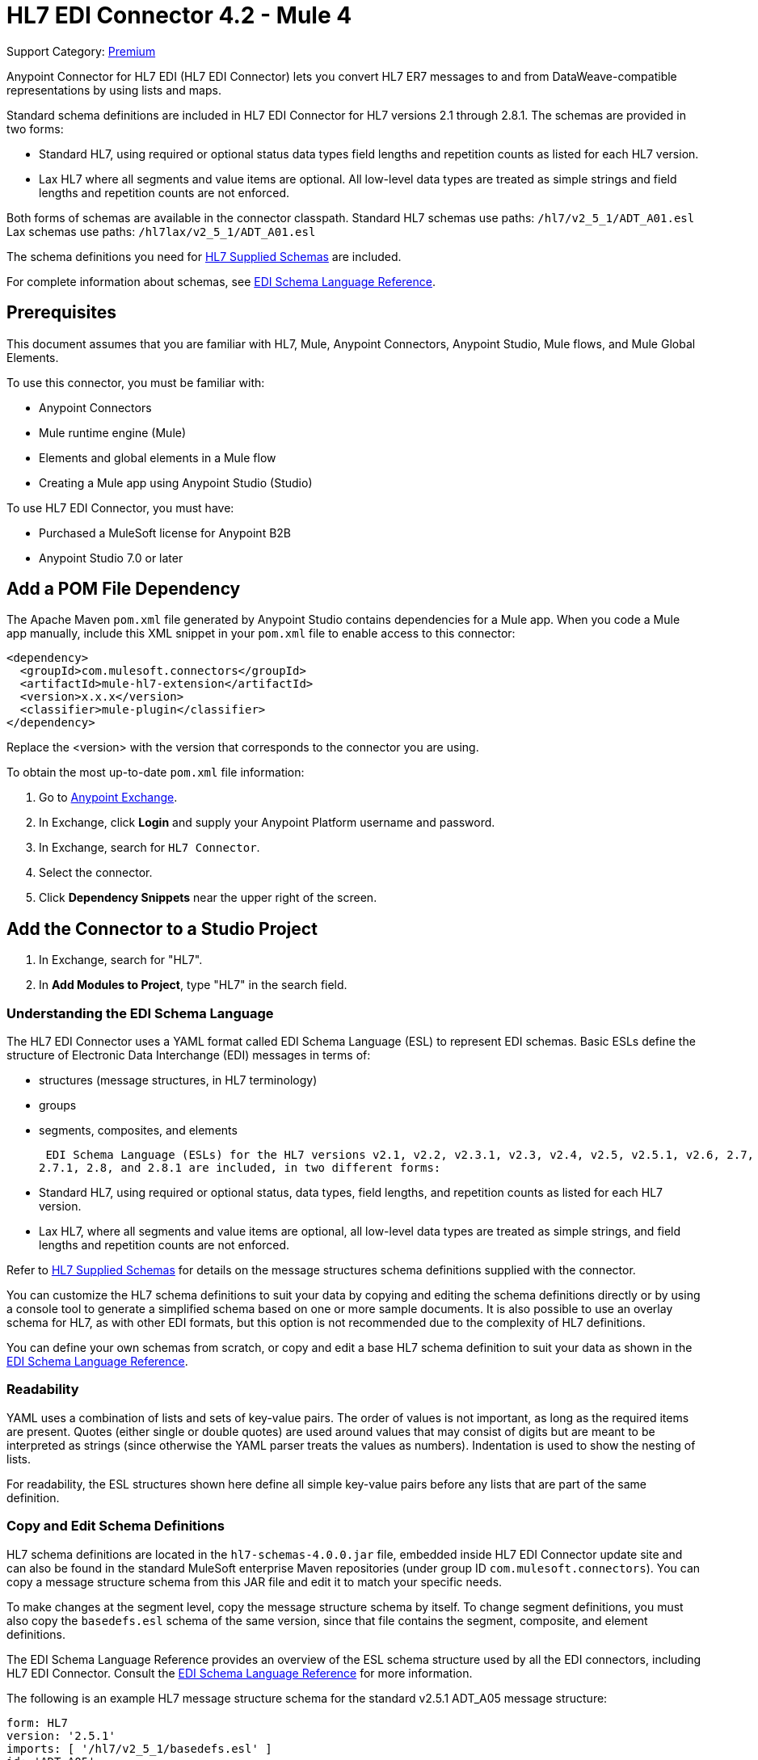 = HL7 EDI Connector 4.2 - Mule 4
:page-aliases: connectors::hl7/hl7-connector.adoc

Support Category: https://www.mulesoft.com/legal/versioning-back-support-policy#anypoint-connectors[Premium]

Anypoint Connector for HL7 EDI (HL7 EDI Connector) lets you convert HL7 ER7 messages to and from DataWeave-compatible representations by using lists and maps.

Standard schema definitions are included in HL7 EDI Connector for
HL7 versions 2.1 through 2.8.1. The schemas are provided in two forms:

* Standard HL7, using required or optional status data types
field lengths and repetition counts as listed for each HL7 version. +

* Lax HL7 where all segments and value items are optional. All
low-level data types are treated as simple strings and
field lengths and repetition counts are not enforced.

Both forms of schemas are available in the connector classpath. Standard HL7
schemas use paths: `/hl7/v2_5_1/ADT_A01.esl` +
Lax schemas use paths: `/hl7lax/v2_5_1/ADT_A01.esl`

The schema definitions you need for xref:hl7-schemas.adoc[HL7 Supplied Schemas] are included.

For complete information about schemas, see xref:x12-edi-connector::x12-edi-schema-language-reference.adoc[EDI Schema Language Reference].

== Prerequisites

This document assumes that you are familiar with HL7, Mule, Anypoint
Connectors, Anypoint Studio, Mule flows, and Mule Global Elements.

To use this connector, you must be familiar with:

* Anypoint Connectors
* Mule runtime engine (Mule)
* Elements and global elements in a Mule flow
* Creating a Mule app using Anypoint Studio (Studio)

To use HL7 EDI Connector, you must have:

* Purchased a MuleSoft license for Anypoint B2B
* Anypoint Studio 7.0 or later

== Add a POM File Dependency

The Apache Maven `pom.xml` file generated by Anypoint Studio contains dependencies
for a Mule app. When you code a Mule app manually, include this XML snippet in
your `pom.xml` file to enable access to this connector:

[source,xml,linenums]
----
<dependency>
  <groupId>com.mulesoft.connectors</groupId>
  <artifactId>mule-hl7-extension</artifactId>
  <version>x.x.x</version>
  <classifier>mule-plugin</classifier>
</dependency>
----

Replace the <version> with the version that corresponds to the connector you are using.

To obtain the most up-to-date `pom.xml` file information:

. Go to https://www.mulesoft.com/exchange/[Anypoint Exchange].
. In Exchange, click *Login* and supply your Anypoint Platform username and password.
. In Exchange, search for `HL7 Connector`.
. Select the connector.
. Click *Dependency Snippets* near the upper right of the screen.


== Add the Connector to a Studio Project


. In Exchange, search for "HL7".

. In *Add Modules to Project*, type "HL7" in the search field.


=== Understanding the EDI Schema Language

The HL7 EDI Connector uses a YAML format called EDI Schema Language (ESL) to represent EDI schemas.
Basic ESLs define the structure of Electronic Data Interchange (EDI) messages in terms of:

* structures (message structures, in HL7 terminology)

* groups

* segments, composites, and elements

 EDI Schema Language (ESLs) for the HL7 versions v2.1, v2.2, v2.3.1, v2.3, v2.4, v2.5, v2.5.1, v2.6, 2.7,
2.7.1, 2.8, and 2.8.1 are included, in two different forms:

* Standard HL7, using required or optional status, data types,
field lengths, and repetition counts as listed for each HL7 version. +
* Lax HL7, where all segments and value items are optional, all
low-level data types are treated as simple strings, and
field lengths and repetition counts are not enforced.

Refer to xref:hl7-schemas.adoc[HL7 Supplied Schemas] for details on the message structures
schema definitions supplied with the connector.

You can customize the HL7 schema definitions to suit your data by
copying and editing the schema definitions directly or by using a
console tool to generate a simplified schema based on one or more
sample documents. It is also possible to use an overlay schema for
HL7, as with other EDI formats, but this option is not recommended
due to the complexity of HL7 definitions.

You can define your own schemas from scratch, or copy and edit a base HL7 schema definition to suit your data as shown in the xref:x12-edi-schema-language-reference.adoc[EDI Schema Language Reference].


=== Readability

YAML uses a combination of lists and sets of key-value pairs. The order of
values is not important, as long as the required items are present. Quotes
(either single or double quotes) are used around values that may consist
of digits but are meant to be interpreted as strings (since otherwise the
YAML parser treats the values as numbers). Indentation is used to show the nesting of lists.

For readability, the ESL structures shown here define all simple key-value
pairs before any lists that are part of the same definition.

=== Copy and Edit Schema Definitions

HL7 schema definitions are located in the `hl7-schemas-4.0.0.jar` file,
embedded inside HL7 EDI Connector update site and can also
be found in the standard MuleSoft enterprise Maven repositories
(under group ID `com.mulesoft.connectors`). You can copy a message structure schema
from this JAR file and edit it to match your specific needs.

To make changes at the segment level, copy the message structure
schema by itself. To change segment definitions, you must also copy
the `basedefs.esl` schema of the same version, since that file contains
the segment, composite, and element definitions.

The EDI Schema Language Reference provides an overview of the ESL schema
structure used by all the EDI connectors, including HL7 EDI Connector.
Consult the xref:x12-edi-connector::x12-edi-schema-language-reference.adoc[EDI Schema Language Reference] for more information.

The following is an example HL7 message structure schema for the
standard v2.5.1 ADT_A05 message structure:

[source,yaml,linenums]
----
form: HL7
version: '2.5.1'
imports: [ '/hl7/v2_5_1/basedefs.esl' ]
id: 'ADT_A05'
name: 'ADT_A05'
data:
- { idRef: 'MSH', position: '01', usage: M }
- { idRef: 'SFT', position: '02', usage: O, count: '>1' }
- { idRef: 'EVN', position: '03', usage: M }
- { idRef: 'PID', position: '04', usage: M }
- { idRef: 'PD1', position: '05', usage: O }
- { idRef: 'ROL', position: '06', usage: O, count: '>1' }
- { idRef: 'NK1', position: '07', usage: O, count: '>1' }
- { idRef: 'PV1', position: '08', usage: M }
- { idRef: 'PV2', position: '09', usage: O }
- { idRef: 'ROL', position: '10', usage: O, count: '>1' }
- { idRef: 'DB1', position: '11', usage: O, count: '>1' }
- { idRef: 'OBX', position: '12', usage: O, count: '>1' }
- { idRef: 'AL1', position: '13', usage: O, count: '>1' }
- { idRef: 'DG1', position: '14', usage: O, count: '>1' }
- { idRef: 'DRG', position: '15', usage: O }
- groupId: 'PROCEDURE'
  count: '>1'
  usage: O
  items:
  - { idRef: 'PR1', position: '17', usage: M }
  - { idRef: 'ROL', position: '18', usage: O, count: '>1' }
- { idRef: 'GT1', position: '20', usage: O, count: '>1' }
- groupId: 'INSURANCE'
  count: '>1'
  usage: O
  items:
  - { idRef: 'IN1', position: '22', usage: M }
  - { idRef: 'IN2', position: '23', usage: O }
  - { idRef: 'IN3', position: '24', usage: O, count: '>1' }
  - { idRef: 'ROL', position: '25', usage: O, count: '>1' }
- { idRef: 'ACC', position: '27', usage: O }
- { idRef: 'UB1', position: '28', usage: O }
- { idRef: 'UB2', position: '29', usage: O }
----

This shows the list of segments comprising the `ADT_A05` message structure
including the segment groups PROCEDURE and INSURANCE. Since this example is
the standard definition (not the lax version), it includes mandatory
segments (indicated with `usage: M`) as well as optional segments
(indicated with `usage: O`). The full set of usage codes used for HL7 are:

* `C` for Conditional (equivalent to Optional)
* `M` for Mandatory
* `O` for Optional
* `U` for Unused (accepted without warning when reading, but not present
in the data passed on from the read; ignored when writing)

The possible number of occurrences of a segment or group is given by the
count value. This defaults to a value of `1`.

To delete segments from the message structure or
change segment requirements from mandatory to optional (or vice versa),
make the change in your copy of the schema and use the modified version in your application.

You can add segments that are not present in the original message
structure definition. First remove the position values from all existing segment and group definition lines in the schema, otherwise you need to renumber everything following an added segment.
If you remove the explicit position numbers, segments and groups are assigned
position numbers sequentially, and for most purposes these numbers are not
seen by HL7 EDI Connector applications.

If you want to add a standard HL7 segment to a message structure,
reference it with an `idRef` line at the appropriate place, and HL7 obtains
the definition from the `basedefs.esl` file referenced as an import.

The following partial example shows `CON` segments added to an ADT_A05 message structure:

[source,yaml,linenums]
----
form: HL7
version: '2.5.1'
imports: [ '/hl7/v2_5_1/basedefs.esl' ]
id: 'ADT_A05'
name: 'ADT_A05'
data:
- { idRef: 'MSH', usage: M }
- { idRef: 'SFT', usage: O, count: '>1' }
- { idRef: 'EVN', usage: M }
- { idRef: 'PID', usage: M }
- { idRef: 'PD1', usage: O }
- { idRef: 'CON', usage: O, count: '>1' }
- { idRef: 'NTE', usage: O }
- { idRef: 'ROL', usage: O, count: '>1' }
- { idRef: 'NK1', usage: O, count: '>1' }
- { idRef: 'PV1', usage: M }
- { idRef: 'PV2', usage: O }
- { idRef: 'CON', usage: O, count: '>1' }
- { idRef: 'ROL', usage: O, count: '>1' }
...
----

If you want to define a non-standard segment for your message structure,
add the segment definition to the schema. This is more complex than just
modifying the segment structure, as you must list all components
in the segment. The easiest starting point for this is to find a similar
standard HL7 segment and copy the definition used for that standard
segment from the `basedefs.esl` file. You can then add the segments key
following your message structure definition, followed by one or more
segment definitions.


=== Simplify a Schema Using Example Messages

The HL7 standard definitions are very complex, with segments often
having twenty or more components and many of the components composites
which themselves are broken down into many subcomponents. This can
make mapping HL7 difficult, since the DataSense view of the message
has to contain all these subcomponents.

In practice, most users of HL7 populate only a small fraction of the
total HL7 standard definitions. To take advantage of this, the HL7
EDI Connector provides a console-based Java tool you can use to
simplify your schema definitions by eliminating components which
are not normally used in your messages.

The schema simplification tool is in the
`hl7-simplify-4.0.0.jar` file, which is found in the standard
MuleSoft enterprise Maven repositories (under group ID `com.mulesoft.connectors`).
It takes a message structure schema and one or more example messages
(as separate files) as input, and generates an output schema reduced
down to only those segments and components present in one or more of
the sample messages.

To use this tool, download the `JAR` and open a command line console, then type:

[source,console]
----
java -jar hl7-simplify-4.0.0.jar {input-schema} {output-schema} {sample1} {sample2} ...
----

Where:

* `input-schema` is the message structure schema used to read the messages,
which can be a file or a classpath reference to a supplied schema
such as the `/hl7/v2_5_1/ADT_A05.esl` path.
* `output-schema` is the file path for the simplified schema output.
* `sample1...n` are the file paths to the sample messages.

Make sure the sample message files are saved with carriage return (CR)
line endings, since this is the required HL7 segment delimiter. Text editors
generally use the default line ending for your operating system, which may not be correct.

Here's a partial example of a simplified schema generated using this tool:

[source,yaml,linenums]
----
form: HL7
version: '2.5.1'
structures:
- id: 'SIU_S12'
  name: 'SIU_S12'
  data:
  - { idRef: 'MSH', position: '01', usage: O }
  - { idRef: 'SCH', position: '02', usage: O }
  - groupId: 'PATIENT'
    count: '>1'
    usage: O
    items:
    - { idRef: 'PID', position: '06', usage: O }
    - { idRef: 'PV1', position: '08', usage: O }
  - groupId: 'RESOURCES'
    count: '>1'
    usage: O
    items:
    - { idRef: 'RGS', position: '14', usage: O }
    - groupId: 'SERVICE'
      count: '>1'
      usage: O
      items:
      - { idRef: 'AIS', position: '16', usage: O }
    - groupId: 'GENERAL_RESOURCE'
      count: '>1'
      usage: O
      items:
      - { idRef: 'AIG', position: '20', usage: O }
    - groupId: 'LOCATION_RESOURCE'
      count: '>1'
      usage: O
      items:
      - { idRef: 'AIL', position: '24', usage: O }
    - groupId: 'PERSONNEL_RESOURCE'
      count: '>1'
      usage: O
      items:
      - { idRef: 'AIP', position: '28', usage: O }
segments:
- id: 'AIG'
  name: 'Appointment Information - General Resource'
  varTag: 'AIG'
  values:
  - { idRef: 'SI', name: 'Set ID - AIG', usage: O }
  - { idRef: 'varies', name: 'Segment Action Code', usage: U, count: '>1' }
  - { idRef: 'CE_2', name: 'Resource ID', usage: O }
  - { idRef: 'varies', name: 'Resource Type', usage: U, count: '>1' }
  - { idRef: 'varies', name: 'Resource Group', usage: U, count: '>1' }
  - { idRef: 'varies', name: 'Resource Quantity', usage: U, count: '>1' }
  - { idRef: 'varies', name: 'Resource Quantity Units', usage: U, count: '>1' }
  - { idRef: 'TS', name: 'Start Date/Time', usage: O }
- id: 'AIL'
  name: 'Appointment Information - Location Resource'
  varTag: 'AIL'
  values:
  - { idRef: 'SI', name: 'Set ID - AIL', usage: O }
  - { idRef: 'varies', name: 'Segment Action Code', usage: U, count: '>1' }
  - { idRef: 'PL', name: 'Location Resource ID', usage: O, count: '>1' }
  - { idRef: 'CE', name: 'Location Type-AIL', usage: O }
  - { idRef: 'varies', name: 'Location Group', usage: U, count: '>1' }
  - { idRef: 'TS', name: 'Start Date/Time', usage: O }
- id: 'AIP'
  name: 'Appointment Information - Personnel Resource'
  varTag: 'AIP'
  values:
  - { idRef: 'SI', name: 'Set ID - AIP', usage: O }
  - { idRef: 'varies', name: 'Segment Action Code', usage: U, count: '>1' }
  - { idRef: 'XCN_2', name: 'Personnel Resource ID', usage: O, count: '>1' }
  - { idRef: 'CE_1', name: 'Resource Type', usage: O }
  - { idRef: 'varies', name: 'Resource Group', usage: U, count: '>1' }
  - { idRef: 'TS', name: 'Start Date/Time', usage: O }
...
composites:
- id: 'CE'
  name: 'Coded Element'
  values:
  - { idRef: 'ST', name: 'Identifier', usage: O }
  - { idRef: 'ST', name: 'Text', usage: O }
- id: 'CE_1'
  name: 'Coded Element'
  values:
  - { idRef: 'ST', name: 'Identifier', usage: O }
- id: 'CE_2'
  name: 'Coded Element'
  values:
  - { idRef: 'ST', name: 'Identifier', usage: O }
  - { idRef: 'ST', name: 'Text', usage: O }
  - { idRef: 'ID', name: 'Name of Coding System', usage: O }
...
----

Unused components of a segment cannot be dropped from the segment
definition (unless they're at the end of the segment), so the simplification
tool just substitutes a `varies` data type for the component and marks it
with `Usage: U` for Unused. The repetition count for the `varies` remains the
same as for the original component in this case, but it does not display
in the DataSense view of the data you see in DataWeave.

When the schema simplification tool checks which data is present in the
messages, it handles each occurrence of a composite in context. Different
usages of the same composite may have different values present in your samples. When this happens, the composite is defined more than once with different identifiers.
The CE composite in the above example shows this.

The simplified schema retains the segment positions from the original schema.
You can delete these position values from the simplified schema if you want,
since they're not used by the HL7 EDI Connector unless you use position
prefixes on segment keys (one of the connector configuration options).

=== Determine the HL7 Schema Location

To use the connector, you need to know the locations of the schemas
in your project. If you're using the out of the box HL7 schemas and you are
not customizing anything, the standard schema location follows the
`/hl7/{version}/{message structure}.esl` pattern and the lax schema
location follows the `/hl7lax/{version}/{message structure}.esl` pattern.

For example, if you're using the 2.5.1 version and the ADT_A01 message
structure, your schema location is `/hl7/v2_5_1/ADT_A01.esl` for the
standard version (including required values, data types, and
lengths/repeat counts) or `/hl7lax/v2_5_1/ADT_A01.esl` for the lax version.

If you're using one or more custom schemas, you should put these under
a directory in `src/main/mule` and refer to the location using `${app.home}`.
For example, if you've put your ADT_A01 schema under `src/main/mule/mypartner/ADT_A01.esl,
your schema location is `${app.home}/mypartner/ADT_A01.esl`.

The Mule runtime engine automatically checks `src/main/mule` for any locations
that contain the `${app.home}` value.

=== Event and Message to Message Structure Map

If you configure the connector with multiple message structure schemas
(whether in separate schema definitions files, as with the provided schemas,
or in a single file) you may need to define a mapping from the HL7 event
and message types to message structures.

HL7 defines the Message Type in the component values of `MSH-09`, a composite
structure of type MSG. HL7 EDI Connector uses these component values to find the structure schema to use for processing a receive message, according to the following rules:

* If the MSG-01 Message Code value is `ACK`, always use the predefined ACK schema.
* If the MSG-03 Message Structure value is present (a value such
as ADT_A01), use the schema structure with that ID.
* Otherwise, use a configured Event and Message to Message Structure Map to determine
the message structure from the specified Trigger Event (MSG-02) and Message Code (MSG-01) values.

The Event and Message to Message Structure Map is an optional configuration parameter.
It must be a YAML file consisting of a map from each Event Type to a map for each
supported Message Code to the actual Message Structure.

Here's a sample of what this looks like:

[source,yaml,linenums]
----
A01: { XYZ: ADT_A01, ACK: ACK }
A02: { XYZ: ADT_A02, ACK: ACK }
A03: { XYZ: ADT_A03, ACK: ACK }
A04: { XYZ: ADT_A01, ACK: ACK }
A05: { XYZ: ADT_A05, ACK: ACK }
A06: { XYZ: ADT_A06, ACK: ACK }
A07: { XYZ: ADT_A06, ACK: ACK }
A08: { XYZ: ADT_A01, ACK: ACK }
----

Each version of HL7 defines a different set of mappings from the event type and
message code to the message structure. The default mappings are provided in the
same JAR as the standard HL7 schema definitions, in files named `event-message.yaml`.
You use the same type of paths for these mapping definitions as for the actual message structure schemas.

== Create a Mule Project in Anypoint Studio 7


. In the Choose Global Type wizard, use the filter to locate and select, *HL7 EDI: Configuration*, and click *OK*.


=== General Tab

Use the *General* tab to configure settings for reading and writing HL7 messages:

* HL7 character encoding, always used for writing messages and used
when reading messages unless a different encoding is specified by MSH-18 (Character Set).
* Disable numeric prefixes for data keys - this option is true by
default, which turns off numeric prefixes for segment data. The
only reason to turn this option off is for compatibility with mappings
defined for the HL7 EDI Connector 3.0.0.
* Manually create or edit the list of schemas.

=== Set Your HL7 Identification in the Visual Editor

You can configure the Message Header (MSH) application and facility
identification for you and your trading partner on the HL7 EDI connector configuration.

The values you set are used when writing HL7 messages to supply the
namespace ID, universal ID, and universal ID type, and are verified
in receive messages. If you don't want to restrict incoming messages
you can leave these blank, and set the values for outgoing messages
on the write operation or the actual outgoing message. Values set on
the write operation override the connector configuration, and values
set directly on the message override both the connector configuration
and any values set on the write operation.

In Studio, these values are set in these Global Element Properties.

* Self identification parameters identify your side of the trading partner relationship.
+
Self identification settings:
+
[source,text,linenums]
----
Mule Application Namespace ID (MSH-03/HD-01 when sending, MSH-05/HD-01 when receiving)
Mule Application Universal ID (MSH-03/HD-02 when sending, MSH-05/HD-02 when receiving)
Mule Application Universal ID Type (MSH-03/HD-03 when sending, MSH-05/HD-03 when receiving)
----
+
* Partner identification parameters identify your trading partner.
+
Partner identification settings:
+
[source,text,linenums]
----
Partner Application Namespace ID (MSH-03/HD-01 when receiving, MSH-05/HD-01 when sending)
Partner Application Universal ID (MSH-03/HD-02 when receiving, MSH-05/HD-02 when sending)
Partner Application Universal ID Type (MSH-03/HD-03 when receiving, MSH-05/HD-03 when sending)
----

=== Parser Tab

You can set the following options if needed:

* Validate HL7 Message Version.
* Event and message to message structure map path (required if using multiple message structures, unless the MSH-09 and MSG-03 message structure values are always present in the received messages).
* Required processing ID (to specify a particular processing ID required on receive messages, such as `P` for Production).
* Pattern for generic extension segment names (to allow handling of extension segments as maps of field values).
* Fail when a required value is missing.
* Fail when a value length is outside an allowed range.
* Fail when an invalid character is in a value.
* Fail when there are too many repeats of a value.
* Fail when an unknown segment is in the message.
* Fail when a segment is out of order in a message.
* Fail when an unused segment is included in a message.
* Fail when there are too many repeats of a segment.

=== Example: HL7 Studio

The following flow can be loaded from the XML that follows.

image::hl7-connector-flow-in-studio.png[Example flow in Studio]

[source,xml,linenums]
----
<?xml version="1.0" encoding="UTF-8"?>

<mule xmlns:ee="http://www.mulesoft.org/schema/mule/ee/core"
xmlns:hl7="http://www.mulesoft.org/schema/mule/hl7"
	xmlns:http="http://www.mulesoft.org/schema/mule/http"
	xmlns="http://www.mulesoft.org/schema/mule/core"
  xmlns:doc="http://www.mulesoft.org/schema/mule/documentation"
  xmlns:xsi="http://www.w3.org/2001/XMLSchema-instance"
  xsi:schemaLocation="http://www.mulesoft.org/schema/mule/core
  http://www.mulesoft.org/schema/mule/core/current/mule.xsd
http://www.mulesoft.org/schema/mule/http
http://www.mulesoft.org/schema/mule/http/current/mule-http.xsd
http://www.mulesoft.org/schema/mule/hl7
http://www.mulesoft.org/schema/mule/hl7/current/mule-hl7.xsd
http://www.mulesoft.org/schema/mule/ee/core
http://www.mulesoft.org/schema/mule/ee/core/current/mule-ee.xsd">
	<http:listener-config name="HTTP_Listener_config"
  doc:name="HTTP Listener config" >
		<http:listener-connection host="localhost" port="8081" />
	</http:listener-config>
	<hl7:config name="HL7_Extension_Config" doc:name="HL7 Extension Config" identKeys="true">
		<hl7:schemas >
			<hl7:schema value="/hl7/v2_5_1/ADT_A05.esl" />
			<hl7:schema value="/hl7/v2_5_1/ADT_A01.esl" />
		</hl7:schemas>
	</hl7:config>
	<flow name="hl7testFlow" >
		<http:listener doc:name="Listener" config-ref="HTTP_Listener_config" path="/hl7"/>
		<hl7:read doc:name="Read" config-ref="HL7_Extension_Config"/>
		<ee:transform doc:name="Transform Message" >
			<ee:message >
				<ee:set-payload ><![CDATA[%dw 2.0
output application/java
---
{
	Delimiters: payload.Delimiters,
	Id: payload.Id
}]]></ee:set-payload>
			</ee:message>
		</ee:transform>
		<hl7:write doc:name="Write" config-ref="HL7_Extension_Config"/>
	</flow>
</mule>
----

=== Set Your HL7 Identification in XML

You can configure the Message Header (MSH) application and facility identification for you and your trading partner on the HL7 EDI connector configuration.

The values you set are used when writing HL7 messages to supply the namespace ID, universal ID, and universal ID type, and are verified in receive messages. If you don't want to restrict incoming messages you can leave these blank, and set the values for outgoing messages on the write operation or the actual outgoing message. Values set on the write operation override the connector configuration, and values set directly on the message override both the connector configuration and any values set on the write operation.

* Self identification parameters identify your side of the trading partner relationship.
+
Self identification parameters:
+
[source,text,linenums]
----
appNamespaceIdSelf="<value>"
appUniversalIdSelf="<value>"
appUniversalIdTypeSelf="<value>"
----
+
* Partner identification parameters identify your trading partner.
+
Partner identification parameters:
+
[source,text,linenums]
----
appNamespaceIdPartner="<value>"
appUniversalIdPartner="<value>"
appUniversalIdTypePartner="<value>"
----

=== Parser Tab

You can set the following options if needed:

[%header%autowidth.spread]
|===
|XML Value |Visual Studio Option
|eventMessageMap="/hl7/v2_5_1/event-message.yaml" |Event and message to message structure map path (required if using multiple message structures, unless the MSH-09 and MSG-03 message structure values are always present in the received messages).
|genericExtensionPattern="Z.." |Java regular pattern for generic extension segment names (to allow handling of extension segments as maps of field values).
|invalidCharacterInValueFail="true" |Fail when an invalid character is in a value.
|missingRequiredValueFail="true" |Fail when a required value is missing.
|processingId="PRODUCTION" |Required processing ID (to specify a particular processing ID required on receive messages, such as `P` for Production).
|segmentOutOfOrderFail="true" |Fail when a segment is out of order in a message.
|unknownSegmentFail="true" |Fail when an unknown segment is in a message.
|unusedSegmentPresentFail="true" |Fail when an unused segment is included in a message.
|validateHL7Version="true" |Validate HL7 Message Version.
|valueLengthErrorFail="true" |Fail when a value length is outside an allowed range.
|wrongSegmentsRepeatsFail="true" |Fail when there are too many repeats of a segment.
|wrongValuesRepeatsFail="true" |Fail when there are too many repeats of a value.
|===

=== Set Your Schema Locations

You can configure schema locations in the Anypoint Studio XML view.

. Switch to the XML view by clicking Configuration XML

. Modify your HL7 EDI configuration to include a list of all the schemas to include by adding an `+<http://edischema[edi:schema]>+` element for each document type:
+
[source,xml,linenums]
----
<hl7-edi:config name="HL7_EDI__Configuration" identKeys="true" doc:name="HL7 EDI: Configuration">
  <hl7-edi:schemas>
    <hl7-edi:schema>hl7/v2_6/ADT_A01.esl</hl7-edi:schema>
  </hl7-edi:schemas>
</hl7-edi:config>
----
+
. After you create a global element for your HL7 EDI, configure the message structure, operations, and acknowledgments.

== The Hierarchy of X12 EDI Connector Message Structure

Use this connector to read or write HL7 documents into (or from) the canonical ER7 message structure.
This structure is a hierarchy of Java Maps and Lists. You use either DataWeave or code to manipulate them.
Each transaction structure is defined in the schemas.

The message itself contains the following keys, some of which apply only to either the read operation or the write operation, as indicated:

[%header%autowidth.spread]
|===
|Key name |Description
|ACK (read only) |Message generated by the module during the read operation. The `MSA-01` acknowledgment code value is based on the parser configuration settings.
|Data (read or write) |Wrapper for message data, with a key matching the message structure ID value that links to the actual data. Allows different messages to be included in the metadata and handled in DataWeave mappings.
|Delimiters (read or write) |The delimiters used for the message.
The characters in the string of delimiters are interpreted based on their position in string, in the following order: component separator, repetition separator, escape character, and subcomponent separator, with a value of `U` indicating no value in that position.
|Errors (read only) |A list of errors which are associated with the input message.
|Id |Message structure ID
|MSH (read only) |Link that receives MSH segment data
|Name (read only) |Message structure name
|===

Individual messages have their own maps, with keys matching the segments of the message. For example, an ACK message uses the message structure ID ACK, and the data for the sent or received ACK message is an ACK value in the Data map. The ACK message is itself a map, and the segments and groups of the message are represented as maps (in the case of singleton instances) or lists of maps (for repeating instances) with positional keys.

There are two special cases where using generic handling for data that is not included in a schema definition.

The first is for HL7 values of the `varies` type. Since these values consist of any structure of components and subcomponents that can be repeated, the parser uses a list of map representations for each `varies` of type. The keys in each map are generated as the value is parsed, matching standard HL7 value names with two digits used for each nesting level.
So a simple text value for an `OBX-05 Observation Value` field, would use the key `OBX-05` in a map. If there are two components present, they use keys `OBX-05-01` and `OBX-05-02`.

The second is extension segments with tags that match a pattern configured under parser options. These are similar in structure to the `varies` values, with the exception of only being within a single map for the entire segment.

The maps containing extension segment data are added to the basic message map in lists with the key `ExtensionSegs`. In addition to the actual extension segment data, the map for the extension segment contains two other keys:

[%header%autowidth.spread]
|===
|Key |Description
|Ident |The extension segment identifier (tag)
|Position |The position of the segment within the message structure, as a two-digit string. This is the same as the position of the immediately preceding defined segment, as defined in the schema. If a `ZVN` extension segment is used following the `EVN` segment in an `ADT_A01` message structure, the `ZVN` is at position `03)``.
|===

If extension segments are used in nested groups, the list containing those segments are included in the map representing that group. Extension segments are ordered by position in the lists created by the parser, and must also be ordered by position when writing.

=== About Sending Acknowledgments

An ACK (acknowledgment) message is an HL7 message that lets you acknowledge to a message sender that your application has received a message. ACK messages are the same as any other HL7 message writes, except that you set the ACK message to what was generated during the read operation as the output message under a `Data` key.

For example:

[source,xml,linenums]
----
    <hl7-edi:read config-ref="HL7_EDI__Configuration1" doc:name="HL7 EDI"/>\
    ...
    <dw:transform-message doc:name="Create Outgoing Message">
      <dw:set-payload><![CDATA[%dw 1.0
%output application/java
---
{
  Name: "ACK",
  MSH: payload.ACK.MSH,
  Id: "ACK",
  Data: {
    ACK: payload.ACK
  }
}]]></dw:set-payload>
    </dw:transform-message>
    <hl7-edi:write config-ref="HL7_EDI__Configuration" messageStructure="InMessage" doc:name="ACK"/>
    ...
    <file:outbound-endpoint responseTimeout="10000" doc:name="File" path="output" outputPattern="ack.edi"/>
----

The generated ACK messages have MSH data set up for sending back to the sender of the original message, so you don't need to change anything in the data to perform the send.

If you include an ACK message schema in your configuration, that schema is used to both receive and generate ACK messages. If you don't specify an ACK schema, the standard `hl7/v2_5_1/ACK.esl` schema is used by default.

=== Reading and Validating HL7 ER7 Messages

To read an HL7 message:

. Search the palette for *HL7 EDI* and drag it into a flow.

. From the properties view, select the previously created connector configuration and select the `Read` operation.
+
This operation reads any byte stream into the structure as described by your HL7 schemas.
+

HL7 EDI validates the message structure when read.
Message validation includes checking the syntax and content of the MSH and all component segments of the message.
Errors are logged, accumulated, and reported in the generated ACK message provided in the generated data structure.
All messages, whether error-free or with non-fatal errors, are passed on for processing as part of the output message Map.
Errors reading the input data can throw exceptions.

Error data entered in the receive data map uses the HL7Error class, a read-only JavaBean with the following properties:

[%header,cols="30a,70a"]
|===
|Property |Description
|`segment` |Zero-based index within the input of the segment causing the error.
|`fatal` |Flag for a fatal error, meaning the associated message was rejected as a result of the error.
|`errorType` |Enumeration for the different types of errors defined by the HL7 standards (ERR-3 values).
|`errorCode` |Error code, as defined by the HL7 standard for the indicated type of error.
|`errorText` |Text description of the error.
|===

The `Read` operation returns error data as an optional list with the `Errors` key.

== See Also

* xref:hl7-schemas.adoc[HL7 Supplied Schemas]
* xref:release-notes::connector/hl7-connector-release-notes-mule-4.adoc[HL7 EDI Connector Release Notes]
* https://help.mulesoft.com[MuleSoft Help Center]
